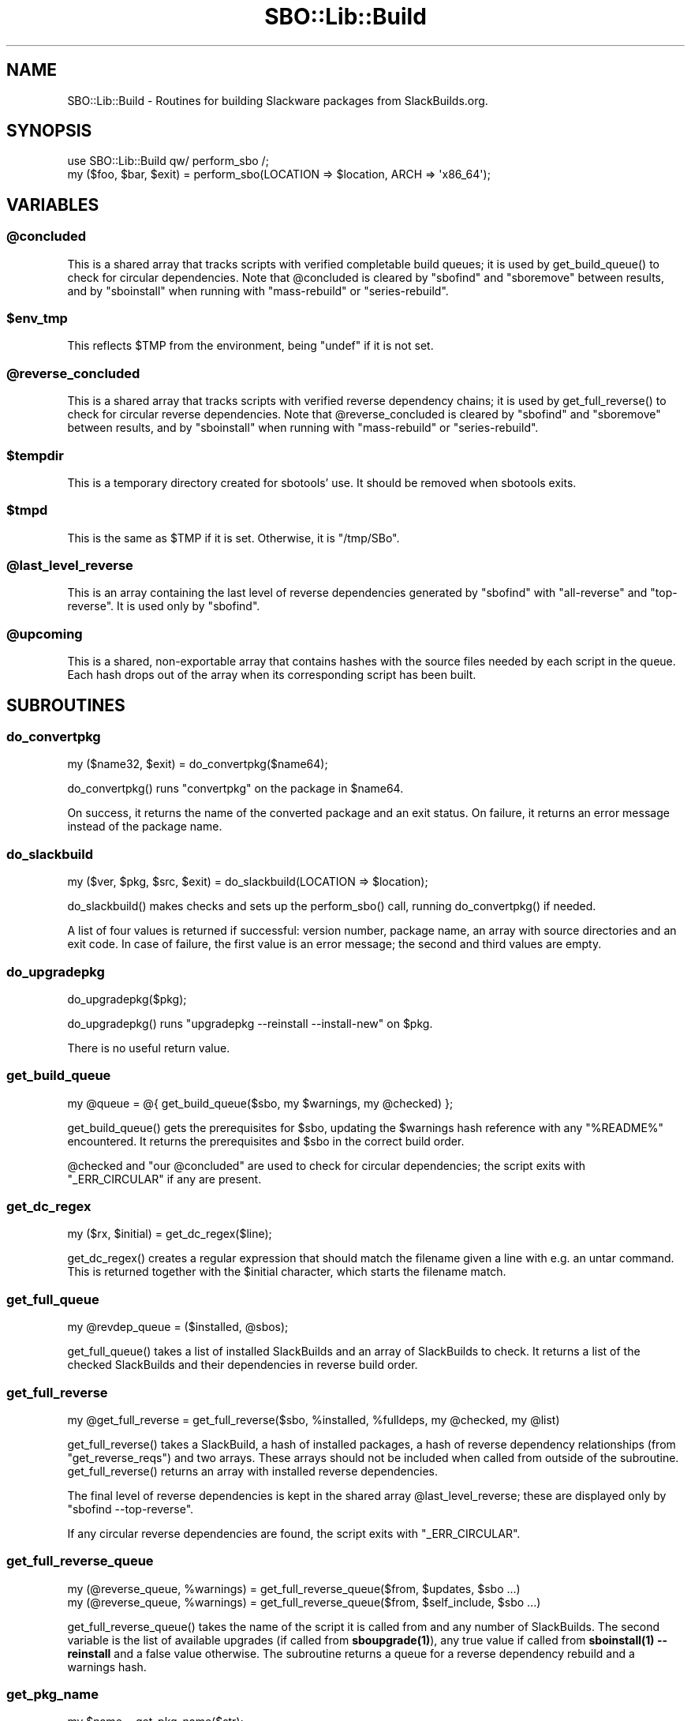 .\" -*- mode: troff; coding: utf-8 -*-
.\" Automatically generated by Pod::Man 5.0102 (Pod::Simple 3.45)
.\"
.\" Standard preamble:
.\" ========================================================================
.de Sp \" Vertical space (when we can't use .PP)
.if t .sp .5v
.if n .sp
..
.de Vb \" Begin verbatim text
.ft CW
.nf
.ne \\$1
..
.de Ve \" End verbatim text
.ft R
.fi
..
.\" \*(C` and \*(C' are quotes in nroff, nothing in troff, for use with C<>.
.ie n \{\
.    ds C` ""
.    ds C' ""
'br\}
.el\{\
.    ds C`
.    ds C'
'br\}
.\"
.\" Escape single quotes in literal strings from groff's Unicode transform.
.ie \n(.g .ds Aq \(aq
.el       .ds Aq '
.\"
.\" If the F register is >0, we'll generate index entries on stderr for
.\" titles (.TH), headers (.SH), subsections (.SS), items (.Ip), and index
.\" entries marked with X<> in POD.  Of course, you'll have to process the
.\" output yourself in some meaningful fashion.
.\"
.\" Avoid warning from groff about undefined register 'F'.
.de IX
..
.nr rF 0
.if \n(.g .if rF .nr rF 1
.if (\n(rF:(\n(.g==0)) \{\
.    if \nF \{\
.        de IX
.        tm Index:\\$1\t\\n%\t"\\$2"
..
.        if !\nF==2 \{\
.            nr % 0
.            nr F 2
.        \}
.    \}
.\}
.rr rF
.\" ========================================================================
.\"
.IX Title "SBO::Lib::Build 3"
.TH SBO::Lib::Build 3 "Setting Orange, Confusion 39, 3191 YOLD" "" "sbotools 3.7"
.\" For nroff, turn off justification.  Always turn off hyphenation; it makes
.\" way too many mistakes in technical documents.
.if n .ad l
.nh
.SH NAME
SBO::Lib::Build \- Routines for building Slackware packages from SlackBuilds.org.
.SH SYNOPSIS
.IX Header "SYNOPSIS"
.Vb 1
\&  use SBO::Lib::Build qw/ perform_sbo /;
\&
\&  my ($foo, $bar, $exit) = perform_sbo(LOCATION => $location, ARCH => \*(Aqx86_64\*(Aq);
.Ve
.SH VARIABLES
.IX Header "VARIABLES"
.ie n .SS @concluded
.el .SS \f(CW@concluded\fP
.IX Subsection "@concluded"
This is a shared array that tracks scripts with verified
completable build queues; it is used by \f(CWget_build_queue()\fR to check for
circular dependencies. Note that \f(CW@concluded\fR is cleared
by \f(CW\*(C`sbofind\*(C'\fR and \f(CW\*(C`sboremove\*(C'\fR between results, and by \f(CW\*(C`sboinstall\*(C'\fR when
running with \f(CW\*(C`mass\-rebuild\*(C'\fR or \f(CW\*(C`series\-rebuild\*(C'\fR.
.ie n .SS $env_tmp
.el .SS \f(CW$env_tmp\fP
.IX Subsection "$env_tmp"
This reflects \f(CW$TMP\fR from the environment, being \f(CW\*(C`undef\*(C'\fR if it is not
set.
.ie n .SS @reverse_concluded
.el .SS \f(CW@reverse_concluded\fP
.IX Subsection "@reverse_concluded"
This is a shared array that tracks scripts with verified
reverse dependency chains; it is used by \f(CWget_full_reverse()\fR to check for
circular reverse dependencies. Note that \f(CW@reverse_concluded\fR is cleared
by \f(CW\*(C`sbofind\*(C'\fR and \f(CW\*(C`sboremove\*(C'\fR between results, and by \f(CW\*(C`sboinstall\*(C'\fR when
running with \f(CW\*(C`mass\-rebuild\*(C'\fR or \f(CW\*(C`series\-rebuild\*(C'\fR.
.ie n .SS $tempdir
.el .SS \f(CW$tempdir\fP
.IX Subsection "$tempdir"
This is a temporary directory created for sbotools' use. It should be
removed when sbotools exits.
.ie n .SS $tmpd
.el .SS \f(CW$tmpd\fP
.IX Subsection "$tmpd"
This is the same as \f(CW$TMP\fR if it is set. Otherwise, it is \f(CW\*(C`/tmp/SBo\*(C'\fR.
.ie n .SS @last_level_reverse
.el .SS \f(CW@last_level_reverse\fP
.IX Subsection "@last_level_reverse"
This is an array containing the last level of reverse dependencies generated
by \f(CW\*(C`sbofind\*(C'\fR with \f(CW\*(C`all\-reverse\*(C'\fR and \f(CW\*(C`top\-reverse\*(C'\fR. It is used only by
\&\f(CW\*(C`sbofind\*(C'\fR.
.ie n .SS @upcoming
.el .SS \f(CW@upcoming\fP
.IX Subsection "@upcoming"
This is a shared, non-exportable array that contains hashes with the source
files needed by each script in the queue. Each hash drops out of the array
when its corresponding script has been built.
.SH SUBROUTINES
.IX Header "SUBROUTINES"
.SS do_convertpkg
.IX Subsection "do_convertpkg"
.Vb 1
\&  my ($name32, $exit) = do_convertpkg($name64);
.Ve
.PP
\&\f(CWdo_convertpkg()\fR runs \f(CW\*(C`convertpkg\*(C'\fR on the package in \f(CW$name64\fR.
.PP
On success, it returns the name of the converted package and an exit status. On
failure, it returns an error message instead of the package name.
.SS do_slackbuild
.IX Subsection "do_slackbuild"
.Vb 1
\&  my ($ver, $pkg, $src, $exit) = do_slackbuild(LOCATION => $location);
.Ve
.PP
\&\f(CWdo_slackbuild()\fR makes checks and sets up the \f(CWperform_sbo()\fR call,
running \f(CWdo_convertpkg()\fR if needed.
.PP
A list of four values is returned if successful: version number, package name,
an array with source directories and an exit code. In case of failure, the first
value is an error message; the second and third values are empty.
.SS do_upgradepkg
.IX Subsection "do_upgradepkg"
.Vb 1
\&  do_upgradepkg($pkg);
.Ve
.PP
\&\f(CWdo_upgradepkg()\fR runs \f(CW\*(C`upgradepkg \-\-reinstall \-\-install\-new\*(C'\fR on \f(CW$pkg\fR.
.PP
There is no useful return value.
.SS get_build_queue
.IX Subsection "get_build_queue"
.Vb 1
\&  my @queue = @{ get_build_queue($sbo, my $warnings, my @checked) };
.Ve
.PP
\&\f(CWget_build_queue()\fR gets the prerequisites for \f(CW$sbo\fR, updating the
\&\f(CW$warnings\fR hash reference with any \f(CW\*(C`%README%\*(C'\fR encountered. It returns the
prerequisites and \f(CW$sbo\fR in the correct build order.
.PP
\&\f(CW@checked\fR and \f(CW\*(C`our @concluded\*(C'\fR are used to check for circular dependencies; the
script exits with \f(CW\*(C`_ERR_CIRCULAR\*(C'\fR if any are present.
.SS get_dc_regex
.IX Subsection "get_dc_regex"
.Vb 1
\&  my ($rx, $initial) = get_dc_regex($line);
.Ve
.PP
\&\f(CWget_dc_regex()\fR creates a regular expression that should match the filename
given a line with e.g. an untar command. This is returned together with the \f(CW$initial\fR
character, which starts the filename match.
.SS get_full_queue
.IX Subsection "get_full_queue"
.Vb 1
\&  my @revdep_queue = ($installed, @sbos);
.Ve
.PP
\&\f(CWget_full_queue()\fR takes a list of installed SlackBuilds and an array
of SlackBuilds to check. It returns a list of the checked SlackBuilds and
their dependencies in reverse build order.
.SS get_full_reverse
.IX Subsection "get_full_reverse"
.Vb 1
\&  my @get_full_reverse = get_full_reverse($sbo, %installed, %fulldeps, my @checked, my @list)
.Ve
.PP
\&\f(CWget_full_reverse()\fR takes a SlackBuild, a hash of installed packages, a hash
of reverse dependency relationships (from \f(CW\*(C`get_reverse_reqs\*(C'\fR) and two arrays.
These arrays should not be included when called from outside of the subroutine.
\&\f(CWget_full_reverse()\fR returns an array with installed reverse dependencies.
.PP
The final level of reverse dependencies is kept in the shared array \f(CW@last_level_reverse\fR;
these are displayed only by \f(CW\*(C`sbofind \-\-top\-reverse\*(C'\fR.
.PP
If any circular reverse dependencies are found, the script exits with \f(CW\*(C`_ERR_CIRCULAR\*(C'\fR.
.SS get_full_reverse_queue
.IX Subsection "get_full_reverse_queue"
.Vb 2
\&  my (@reverse_queue, %warnings) = get_full_reverse_queue($from, $updates, $sbo ...)
\&  my (@reverse_queue, %warnings) = get_full_reverse_queue($from, $self_include, $sbo ...)
.Ve
.PP
\&\f(CWget_full_reverse_queue()\fR takes the name of the script it is called from and any number
of SlackBuilds. The second variable is the list of available upgrades (if called from
\&\fBsboupgrade\|(1)\fR), any true value if called from \fBsboinstall\|(1) \-\-reinstall\fR and a
false value otherwise. The subroutine returns a queue for a reverse dependency rebuild
and a warnings hash.
.SS get_pkg_name
.IX Subsection "get_pkg_name"
.Vb 1
\&  my $name = get_pkg_name($str);
.Ve
.PP
\&\f(CWget_pkg_name()\fR searches \f(CW$str\fR for text matching the package name output
from \f(CW\*(C`makepkg\*(C'\fR. The package name is returned.
.SS get_src_dir
.IX Subsection "get_src_dir"
.Vb 1
\&  my @dirs = @{ get_src_dir(@orig_dirs) };
.Ve
.PP
\&\f(CWget_src_dir()\fR returns a list of those directories under \f(CW\*(C`/tmp/SBo\*(C'\fR or \f(CW$TMP\fR
that are not in \f(CW@orig_dirs\fR. That is, the source directories for the script.
.SS get_tmp_extfn
.IX Subsection "get_tmp_extfn"
.Vb 1
\&  my ($ret, $exit) = get_tmp_extfn($fh);
.Ve
.PP
\&\f(CWget_tmp_extfn()\fR gets the \f(CW\*(C`/dev/fd/X\*(C'\fR filename for the file handle \f(CW$fh\fR passed
in, setting flats to make it usable from other processes.
.PP
It returns the filename if successful, and \f(CW\*(C`undef\*(C'\fR otherwise.
.SS make_clean
.IX Subsection "make_clean"
.Vb 1
\&  make_clean(SBO => $sbo, SRC => $src, VERSION => $ver);
.Ve
.PP
\&\f(CWmake_clean()\fR removes source, package and compat32 directories left after running
a SlackBuild.
.PP
It has no useful return value.
.SS make_distclean
.IX Subsection "make_distclean"
.Vb 1
\&  make_distclean(SRC => $src, VERSION => $ver, LOCATION => $loc);
.Ve
.PP
\&\f(CWmake_distclean()\fR removes any downloaded source tarballs and the completed package
archive. These files are not removed if they are needed by a script later in the
queue; this is mostly relevant for compat32 and some Rust-based scripts.
.PP
It has no useful return value.
.SS merge_queues
.IX Subsection "merge_queues"
.Vb 1
\&  my @merged = @{ merge_queues([@queue1], [@queue2]) };
.Ve
.PP
\&\f(CWmerge_queues()\fR takes two array references and merges them such that \f(CW@queue1\fR
is in front, followed by any non-redundant items in \f(CW@queue2\fR. This is returned
as an array reference.
.SS perform_sbo
.IX Subsection "perform_sbo"
.Vb 1
\&  my ($pkg, $src, $exit) = perform_sbo(LOCATION => $location, ARCH => $arch);
.Ve
.PP
\&\f(CWperform_sbo()\fR prepares and runs a SlackBuild. It returns the package name,
an array with source directories and an exit code if successful. If unsuccessful,
the first value is instead an error message.
.SS process_sbos
.IX Subsection "process_sbos"
.Vb 1
\&  my (@failures, $exit) = process_sbos(TODO => [@queue]);
.Ve
.PP
\&\f(CWprocess_sbos()\fR processes a \f(CW@queue\fR of SlackBuilds and returns an array reference
with failed builds and the exit status.
.PP
In case of a mass rebuild, \f(CW\*(C`process_sbos\*(C'\fR updates the resume file \f(CW\*(C`resume.temp\*(C'\fR
when a build fails.
.SS rationalize_queue
.IX Subsection "rationalize_queue"
.Vb 1
\&  my $queue = rationalize_queue($queue)
.Ve
.PP
\&\f(CWrationalize_queue()\fR takes a build queue and rearranges it such that
no script appears before any of its dependencies. Currently, this is only
useful when an automatic reverse dependency rebuild has been triggered or
in case of a mass or series rebuild. The rearranged queue is returned.
.SS revert_slackbuild
.IX Subsection "revert_slackbuild"
.Vb 1
\&  revert_slackbuild($path);
.Ve
.PP
\&\f(CWrevert_slackbuild()\fR restores a SlackBuild rewritten by
\&\f(CWrewrite_slackbuild()\fR.
.PP
There is no useful return value.
.SS rewrite_slackbuild
.IX Subsection "rewrite_slackbuild"
.Vb 1
\&  my ($ret, $exit) = rewrite_slackbuild(%args);
.Ve
.PP
\&\f(CWrewrite_slackbuild()\fR, when given an argument hash, copies the SlackBuild
at \f(CW$path\fR and rewrites it with the needed changes. The required arguments include
\&\f(CW\*(C`SBO\*(C'\fR (the name of the script), \f(CW\*(C`SLACKBUILD\*(C'\fR (the location of the unaltered
SlackBuild), \f(CW\*(C`CHANGES\*(C'\fR (the required changes) and \f(CW\*(C`C32\*(C'\fR (0 if the build is not
compat32, and 1 if it is).
.PP
On failure, an error message and the exit status are returned. On success, 1 and an exit
status of 0 are returned.
.SS run_tee
.IX Subsection "run_tee"
.Vb 1
\&  my ($output, $exit) = run_tee($cmd, $log_name);
.Ve
.PP
\&\f(CWrun_tee()\fR runs \f(CW$cmd\fR under \f(CWtee(1)\fR to display STDOUT and return it as
a string. The second return value is the exit status. If \f(CW\*(C`LOG_DIR\*(C'\fR is set,
STDOUT and STDERR are saved to a timestamped log file named \f(CW$log_name\fR. Otherwise,
STDOUT only is saved to the temporary directory.
.PP
If the bash interpreter cannot be run, the first return value is \f(CW\*(C`undef\*(C'\fR and
the exit status holds a non-zero value.
.SH "EXIT CODES"
.IX Header "EXIT CODES"
Build.pm subroutines can return the following exit codes:
.PP
.Vb 9
\&  _ERR_SCRIPT        2   script or module bug
\&  _ERR_BUILD         3   errors when executing a SlackBuild
\&  _ERR_OPENFH        6   failure to open file handles
\&  _ERR_NOMULTILIB    9   lacking multilib capabilities when needed
\&  _ERR_CONVERTPKG    10  convertpkg\-compat32 failure
\&  _ERR_NOCONVERTPKG  11  lacking convertpkg\-compat32 when needed
\&  _ERR_INST_SIGNAL   12  the script was interrupted while building
\&  _ERR_CIRCULAR      13  attempted to calculate a circular dependency
\&  _ERR_STDIN         16  reading keyboard input failed
.Ve
.SH "SEE ALSO"
.IX Header "SEE ALSO"
\&\fBSBO::Lib\fR\|(3), \fBSBO::Lib::Download\fR\|(3), \fBSBO::Lib::Info\fR\|(3), \fBSBO::Lib::Pkgs\fR\|(3), \fBSBO::Lib::Readme\fR\|(3), \fBSBO::Lib::Repo\fR\|(3), \fBSBO::Lib::Tree\fR\|(3), \fBSBO::Lib::Util\fR\|(3)
.SH AUTHORS
.IX Header "AUTHORS"
SBO::Lib was originally written by Jacob Pipkin <j@dawnrazor.net> with
contributions from Luke Williams <xocel@iquidus.org> and Andreas
Guldstrand <andreas.guldstrand@gmail.com>.
.SH MAINTAINER
.IX Header "MAINTAINER"
SBO::Lib is maintained by K. Eugene Carlson <kvngncrlsn@gmail.com>.
.SH LICENSE
.IX Header "LICENSE"
The sbotools are licensed under the MIT License.
.PP
Copyright (C) 2012\-2017, Jacob Pipkin, Luke Williams, Andreas Guldstrand.
.PP
Copyright (C) 2024\-2025, K. Eugene Carlson.
